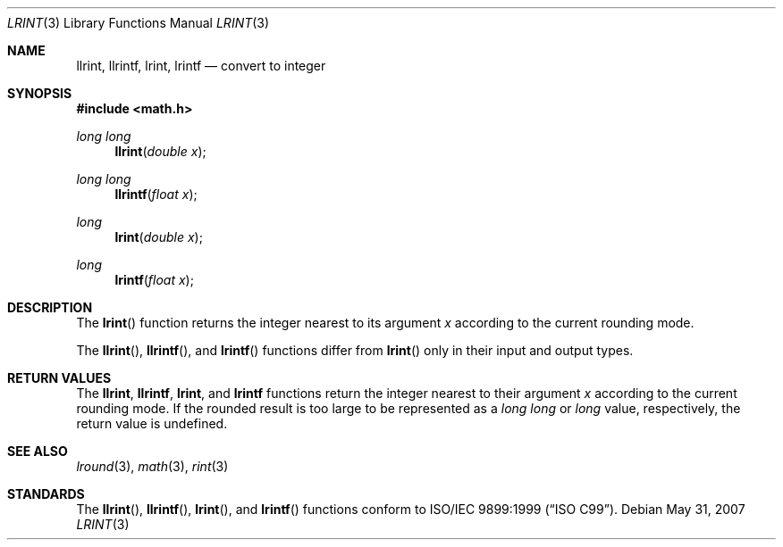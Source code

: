 .\" 	$OpenBSD: lrint.3,v 1.2 2007/05/31 19:19:35 jmc Exp $
.\" $NetBSD: lrint.3,v 1.1 2005/09/16 15:26:47 wiz Exp $
.\"
.\" Copyright (c) 2005 David Schultz <das@FreeBSD.org>
.\" All rights reserved.
.\"
.\" Redistribution and use in source and binary forms, with or without
.\" modification, are permitted provided that the following conditions
.\" are met:
.\" 1. Redistributions of source code must retain the above copyright
.\"    notice, this list of conditions and the following disclaimer.
.\" 2. Redistributions in binary form must reproduce the above copyright
.\"    notice, this list of conditions and the following disclaimer in the
.\"    documentation and/or other materials provided with the distribution.
.\"
.\" THIS SOFTWARE IS PROVIDED BY THE AUTHOR AND CONTRIBUTORS ``AS IS'' AND
.\" ANY EXPRESS OR IMPLIED WARRANTIES, INCLUDING, BUT NOT LIMITED TO, THE
.\" IMPLIED WARRANTIES OF MERCHANTABILITY AND FITNESS FOR A PARTICULAR PURPOSE
.\" ARE DISCLAIMED.  IN NO EVENT SHALL THE AUTHOR OR CONTRIBUTORS BE LIABLE
.\" FOR ANY DIRECT, INDIRECT, INCIDENTAL, SPECIAL, EXEMPLARY, OR CONSEQUENTIAL
.\" DAMAGES (INCLUDING, BUT NOT LIMITED TO, PROCUREMENT OF SUBSTITUTE GOODS
.\" OR SERVICES; LOSS OF USE, DATA, OR PROFITS; OR BUSINESS INTERRUPTION)
.\" HOWEVER CAUSED AND ON ANY THEORY OF LIABILITY, WHETHER IN CONTRACT, STRICT
.\" LIABILITY, OR TORT (INCLUDING NEGLIGENCE OR OTHERWISE) ARISING IN ANY WAY
.\" OUT OF THE USE OF THIS SOFTWARE, EVEN IF ADVISED OF THE POSSIBILITY OF
.\" SUCH DAMAGE.
.\"
.\" $FreeBSD: /repoman/r/ncvs/src/lib/msun/man/lrint.3,v 1.2.2.2 2005/03/01 16:18:39 brueffer Exp $
.\"
.Dd $Mdocdate: May 31 2007 $
.Dt LRINT 3
.Os
.Sh NAME
.Nm llrint ,
.Nm llrintf ,
.Nm lrint ,
.Nm lrintf
.Nd convert to integer
.Sh SYNOPSIS
.In math.h
.Ft long long
.Fn llrint "double x"
.Ft long long
.Fn llrintf "float x"
.Ft long
.Fn lrint "double x"
.Ft long
.Fn lrintf "float x"
.Sh DESCRIPTION
The
.Fn lrint
function returns the integer nearest to its argument
.Fa x
according to the current rounding mode.
.Pp
The
.Fn llrint ,
.Fn llrintf ,
and
.Fn lrintf
functions differ from
.Fn lrint
only in their input and output types.
.Sh RETURN VALUES
The
.Nm llrint ,
.Nm llrintf ,
.Nm lrint ,
and
.Nm lrintf
functions return the integer nearest to their argument
.Fa x
according to the current rounding mode.
If the rounded result is too large to be represented as a
.Vt long long
or
.Vt long
value, respectively,
.\" an invalid exception is raised and
the return value is undefined.
.\" Otherwise, if
.\" .Fa x
.\" is not an integer,
.\" .Fn lrint
.\" raises an inexact exception.
.\" If
.\" .Fa x
.\" is too large, a range error may occur.
.Sh SEE ALSO
.Xr lround 3 ,
.Xr math 3 ,
.Xr rint 3
.Sh STANDARDS
The
.Fn llrint ,
.Fn llrintf ,
.Fn lrint ,
and
.Fn lrintf
functions conform to
.St -isoC-99 .
